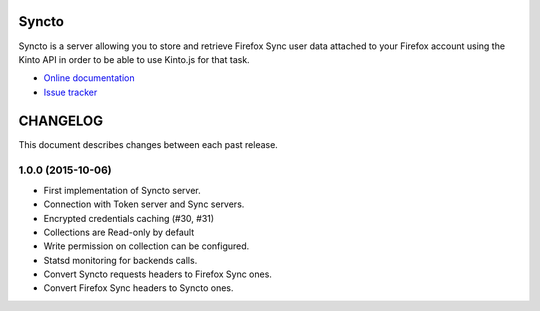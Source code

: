 Syncto
======

|travis| |master-coverage| |readthedocs|

.. |travis| image:: https://travis-ci.org/mozilla-services/syncto.svg?branch=master
    :target: https://travis-ci.org/mozilla-services/syncto

.. |readthedocs| image:: https://readthedocs.org/projects/syncto/badge/?version=latest
    :target: http://syncto.readthedocs.org/en/latest/
    :alt: Documentation Status

.. |master-coverage| image::
    https://coveralls.io/repos/mozilla-services/syncto/badge.png?branch=master
    :alt: Coverage
    :target: https://coveralls.io/r/mozilla-services/syncto

Syncto is a server allowing you to store and retrieve Firefox Sync
user data attached to your Firefox account using the Kinto API in
order to be able to use Kinto.js for that task.

* `Online documentation <http://syncto.readthedocs.org/en/latest/>`_
* `Issue tracker <https://github.com/mozilla-services/syncto/issues>`_


CHANGELOG
=========

This document describes changes between each past release.


1.0.0 (2015-10-06)
------------------

- First implementation of Syncto server.
- Connection with Token server and Sync servers.
- Encrypted credentials caching (#30, #31)
- Collections are Read-only by default
- Write permission on collection can be configured.
- Statsd monitoring for backends calls.
- Convert Syncto requests headers to Firefox Sync ones.
- Convert Firefox Sync headers to Syncto ones.


